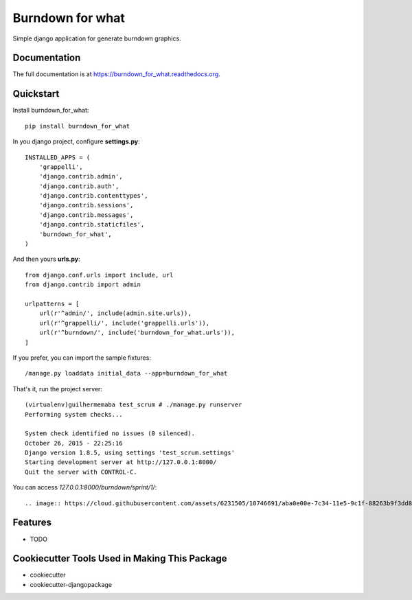=============================
Burndown for what
=============================

.. image:: https://badge.fury.io/py/burndown_for_what.png
    :target: https://badge.fury.io/py/burndown_for_what

.. image:: https://travis-ci.org/guilhermemaba/burndown_for_what.png?branch=master
    :target: https://travis-ci.org/guilhermemaba/burndown_for_what

Simple django application for generate burndown graphics.

Documentation
-------------

The full documentation is at https://burndown_for_what.readthedocs.org.

Quickstart
----------

Install burndown_for_what::

    pip install burndown_for_what

In you django project, configure **settings.py**::

    INSTALLED_APPS = (
        'grappelli',
        'django.contrib.admin',
        'django.contrib.auth',
        'django.contrib.contenttypes',
        'django.contrib.sessions',
        'django.contrib.messages',
        'django.contrib.staticfiles',
        'burndown_for_what',
    )

And then yours **urls.py**::

    from django.conf.urls import include, url
    from django.contrib import admin

    urlpatterns = [
        url(r'^admin/', include(admin.site.urls)),
        url(r'^grappelli/', include('grappelli.urls')),
        url(r'^burndown/', include('burndown_for_what.urls')),
    ]

If you prefer, you can import the sample fixtures::

    /manage.py loaddata initial_data --app=burndown_for_what

That's it, run the project server::

    (virtualenv)guilhermemaba test_scrum # ./manage.py runserver
    Performing system checks...

    System check identified no issues (0 silenced).
    October 26, 2015 - 22:25:16
    Django version 1.8.5, using settings 'test_scrum.settings'
    Starting development server at http://127.0.0.1:8000/
    Quit the server with CONTROL-C.

You can access *127.0.0.1:8000/burndown/sprint/1/*::

.. image:: https://cloud.githubusercontent.com/assets/6231505/10746691/aba0e00e-7c34-11e5-9c1f-88263b9f3dd8.png


Features
--------

* TODO

Cookiecutter Tools Used in Making This Package
----------------------------------------------

*  cookiecutter
*  cookiecutter-djangopackage

